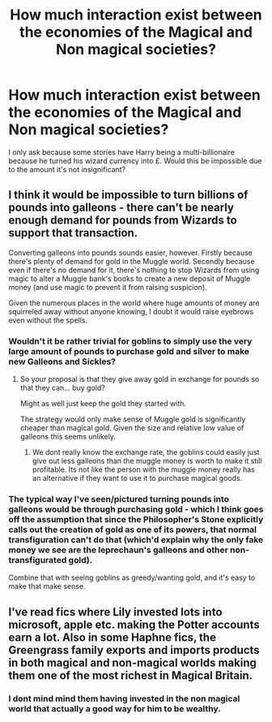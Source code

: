#+TITLE: How much interaction exist between the economies of the Magical and Non magical societies?

* How much interaction exist between the economies of the Magical and Non magical societies?
:PROPERTIES:
:Author: TheAncientSun
:Score: 7
:DateUnix: 1585911759.0
:DateShort: 2020-Apr-03
:FlairText: Discussion
:END:
I only ask because some stories have Harry being a multi-billionaire because he turned his wizard currency into £. Would this be impossible due to the amount it's not insignificant?


** I think it would be impossible to turn billions of pounds into galleons - there can't be nearly enough demand for pounds from Wizards to support that transaction.

Converting galleons into pounds sounds easier, however. Firstly because there's plenty of demand for gold in the Muggle world. Secondly because even if there's no demand for it, there's nothing to stop Wizards from using magic to alter a Muggle bank's books to create a new deposit of Muggle money (and use magic to prevent it from raising suspicion).

Given the numerous places in the world where huge amounts of money are squirreled away without anyone knowing, I doubt it would raise eyebrows even without the spells.
:PROPERTIES:
:Author: Taure
:Score: 5
:DateUnix: 1585912513.0
:DateShort: 2020-Apr-03
:END:

*** Wouldn't it be rather trivial for goblins to simply use the very large amount of pounds to purchase gold and silver to make new Galleons and Sickles?
:PROPERTIES:
:Author: aAlouda
:Score: 2
:DateUnix: 1585914011.0
:DateShort: 2020-Apr-03
:END:

**** So your proposal is that they give away gold in exchange for pounds so that they can... buy gold?

Might as well just keep the gold they started with.

The strategy would only make sense of Muggle gold is significantly cheaper than magical gold. Given the size and relative low value of galleons this seems unlikely.
:PROPERTIES:
:Author: Taure
:Score: 1
:DateUnix: 1585927770.0
:DateShort: 2020-Apr-03
:END:

***** We dont really know the exchange rate, the goblins could easily just give out less galleons than the muggle money is worth to make it still profitable. Its not like the person with the muggle money really has an alternative if they want to use it to purchase magical goods.
:PROPERTIES:
:Author: aAlouda
:Score: 0
:DateUnix: 1585928836.0
:DateShort: 2020-Apr-03
:END:


*** The typical way I've seen/pictured turning pounds into galleons would be through purchasing gold - which I think goes off the assumption that since the Philosopher's Stone explicitly calls out the creation of gold as one of its powers, that normal transfiguration can't do that (which'd explain why the only fake money we see are the leprechaun's galleons and other non-transfigurated gold).

Combine that with seeing goblins as greedy/wanting gold, and it's easy to make that make sense.
:PROPERTIES:
:Author: matgopack
:Score: 1
:DateUnix: 1585916798.0
:DateShort: 2020-Apr-03
:END:


** I've read fics where Lily invested lots into microsoft, apple etc. making the Potter accounts earn a lot. Also in some Haphne fics, the Greengrass family exports and imports products in both magical and non-magical worlds making them one of the most richest in Magical Britain.
:PROPERTIES:
:Author: MrJDN
:Score: 5
:DateUnix: 1585912877.0
:DateShort: 2020-Apr-03
:END:

*** I dont mind mind them having invested in the non magical world that actually a good way for him to be wealthy.
:PROPERTIES:
:Author: TheAncientSun
:Score: 3
:DateUnix: 1585916177.0
:DateShort: 2020-Apr-03
:END:
